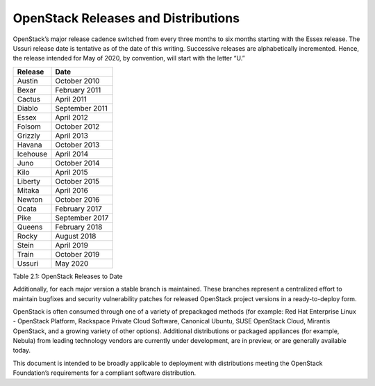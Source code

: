 OpenStack Releases and Distributions
====================================

OpenStack’s major release cadence switched from every three months to six
months starting with the Essex release. The Ussuri release date is
tentative as of the date of this writing. Successive releases are
alphabetically incremented. Hence, the release intended for May of
2020, by convention, will start with the letter “U.”

+------------+------------------+
| Release    | Date             |
+============+==================+
| Austin     | October 2010     |
+------------+------------------+
| Bexar      | February 2011    |
+------------+------------------+
| Cactus     | April 2011       |
+------------+------------------+
| Diablo     | September 2011   |
+------------+------------------+
| Essex      | April 2012       |
+------------+------------------+
| Folsom     | October 2012     |
+------------+------------------+
| Grizzly    | April 2013       |
+------------+------------------+
| Havana     | October 2013     |
+------------+------------------+
| Icehouse   | April 2014       |
+------------+------------------+
| Juno       | October 2014     |
+------------+------------------+
| Kilo       | April 2015       |
+------------+------------------+
| Liberty    | October 2015     |
+------------+------------------+
| Mitaka     | April 2016       |
+------------+------------------+
| Newton     | October 2016     |
+------------+------------------+
| Ocata      | February 2017    |
+------------+------------------+
| Pike       | September 2017   |
+------------+------------------+
| Queens     | February 2018    |
+------------+------------------+
| Rocky      | August 2018      |
+------------+------------------+
| Stein      | April 2019       |
+------------+------------------+
| Train      | October 2019     |
+------------+------------------+
| Ussuri     | May 2020         |
+------------+------------------+

Table 2.1: OpenStack Releases to Date

Additionally, for each major version a stable branch is maintained.
These branches represent a centralized effort to maintain bugfixes and
security vulnerability patches for released OpenStack project versions
in a ready-to-deploy form.

OpenStack is often consumed through one of a variety of prepackaged
methods (for example: Red Hat Enterprise Linux - OpenStack Platform,
Rackspace Private Cloud Software, Canonical Ubuntu, SUSE OpenStack
Cloud, Mirantis OpenStack, and a growing variety of other options).
Additional distributions or packaged appliances (for example, Nebula)
from leading technology vendors are currently under development, are in
preview, or are generally available today.

This document is intended to be broadly applicable to deployment with
distributions meeting the OpenStack Foundation’s requirements for a
compliant software distribution.

